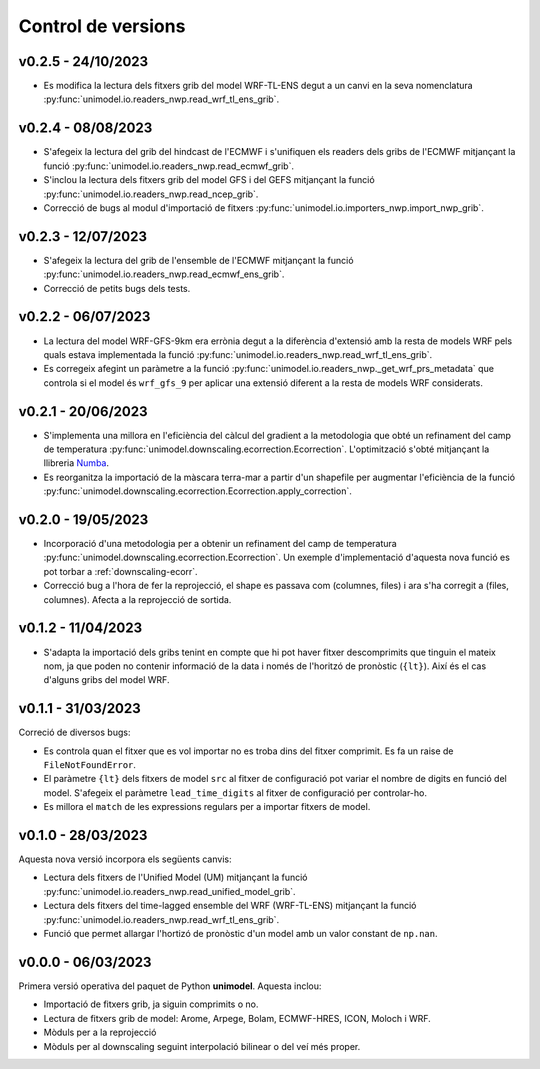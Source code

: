 Control de versions
===================


v0.2.5 - 24/10/2023
-------------------

- Es modifica la lectura dels fitxers grib del model WRF-TL-ENS degut a un canvi en la seva nomenclatura :py:func:`unimodel.io.readers_nwp.read_wrf_tl_ens_grib`.


v0.2.4 - 08/08/2023
-------------------

- S'afegeix la lectura del grib del hindcast de l'ECMWF i s'unifiquen els readers dels gribs de l'ECMWF mitjançant la funció :py:func:`unimodel.io.readers_nwp.read_ecmwf_grib`.
- S'inclou la lectura dels fitxers grib del model GFS i del GEFS mitjançant la funció :py:func:`unimodel.io.readers_nwp.read_ncep_grib`.
- Correcció de bugs al modul d'importació de fitxers :py:func:`unimodel.io.importers_nwp.import_nwp_grib`.

v0.2.3 - 12/07/2023
-------------------

- S'afegeix la lectura del grib de l'ensemble de l'ECMWF mitjançant la funció :py:func:`unimodel.io.readers_nwp.read_ecmwf_ens_grib`.
- Correcció de petits bugs dels tests.

v0.2.2 - 06/07/2023
-------------------

- La lectura del model WRF-GFS-9km era errònia degut a la diferència d'extensió amb la resta de models WRF pels quals estava implementada la funció :py:func:`unimodel.io.readers_nwp.read_wrf_tl_ens_grib`.
- Es corregeix afegint un paràmetre a la funció :py:func:`unimodel.io.readers_nwp._get_wrf_prs_metadata` que controla si el model és ``wrf_gfs_9`` per aplicar una extensió diferent a la resta de models WRF considerats.


v0.2.1 - 20/06/2023
-------------------

.. _Numba: https://numba.pydata.org/

- S'implementa una millora en l'eficiència del càlcul del gradient a la metodologia que obté un refinament del camp de temperatura :py:func:`unimodel.downscaling.ecorrection.Ecorrection`. L'optimització s'obté mitjançant la llibreria Numba_.
- Es reorganitza la importació de la màscara terra-mar a partir d'un shapefile per augmentar l'eficiència de la funció :py:func:`unimodel.downscaling.ecorrection.Ecorrection.apply_correction`.


v0.2.0 - 19/05/2023
-------------------

- Incorporació d'una metodologia per a obtenir un refinament del camp de temperatura :py:func:`unimodel.downscaling.ecorrection.Ecorrection`. Un exemple d'implementació d'aquesta nova funció es pot torbar a :ref:`downscaling-ecorr`.
- Correcció bug a l'hora de fer la reprojecció, el shape es passava com (columnes, files) i ara s'ha corregit a (files, columnes). Afecta a la reprojecció de sortida.

v0.1.2 - 11/04/2023
-------------------

- S'adapta la importació dels gribs tenint en compte que hi pot haver fitxer descomprimits que tinguin el mateix nom, ja que poden no contenir informació de la data i només de l'horitzó de pronòstic (``{lt}``). Així és el cas d'alguns gribs del model WRF.

v0.1.1 - 31/03/2023
-------------------

Correció de diversos bugs:

- Es controla quan el fitxer que es vol importar no es troba dins del fitxer comprimit. Es fa un raise de ``FileNotFoundError``.
- El paràmetre ``{lt}`` dels fitxers de model ``src`` al fitxer de configuració pot variar el nombre de digits en funció del model. S'afegeix el paràmetre ``lead_time_digits`` al fitxer de configuració per controlar-ho.
- Es millora el ``match`` de les expressions regulars per a importar fitxers de model.


v0.1.0 - 28/03/2023
-------------------

Aquesta nova versió incorpora els següents canvis:

- Lectura dels fitxers de l'Unified Model (UM) mitjançant la funció :py:func:`unimodel.io.readers_nwp.read_unified_model_grib`.
- Lectura dels fitxers del time-lagged ensemble del WRF (WRF-TL-ENS) mitjançant la funció :py:func:`unimodel.io.readers_nwp.read_wrf_tl_ens_grib`. 
- Funció que permet allargar l'hortizó de pronòstic d'un model amb un valor constant de ``np.nan``. 

v0.0.0 - 06/03/2023
-------------------

Primera versió operativa del paquet de Python **unimodel**. Aquesta inclou:

- Importació de fitxers grib, ja siguin comprimits o no.
- Lectura de fitxers grib de model: Arome, Arpege, Bolam, ECMWF-HRES, ICON, Moloch i WRF.
- Mòduls per a la reprojecció
- Mòduls per al downscaling seguint interpolació bilinear o del veí més proper.